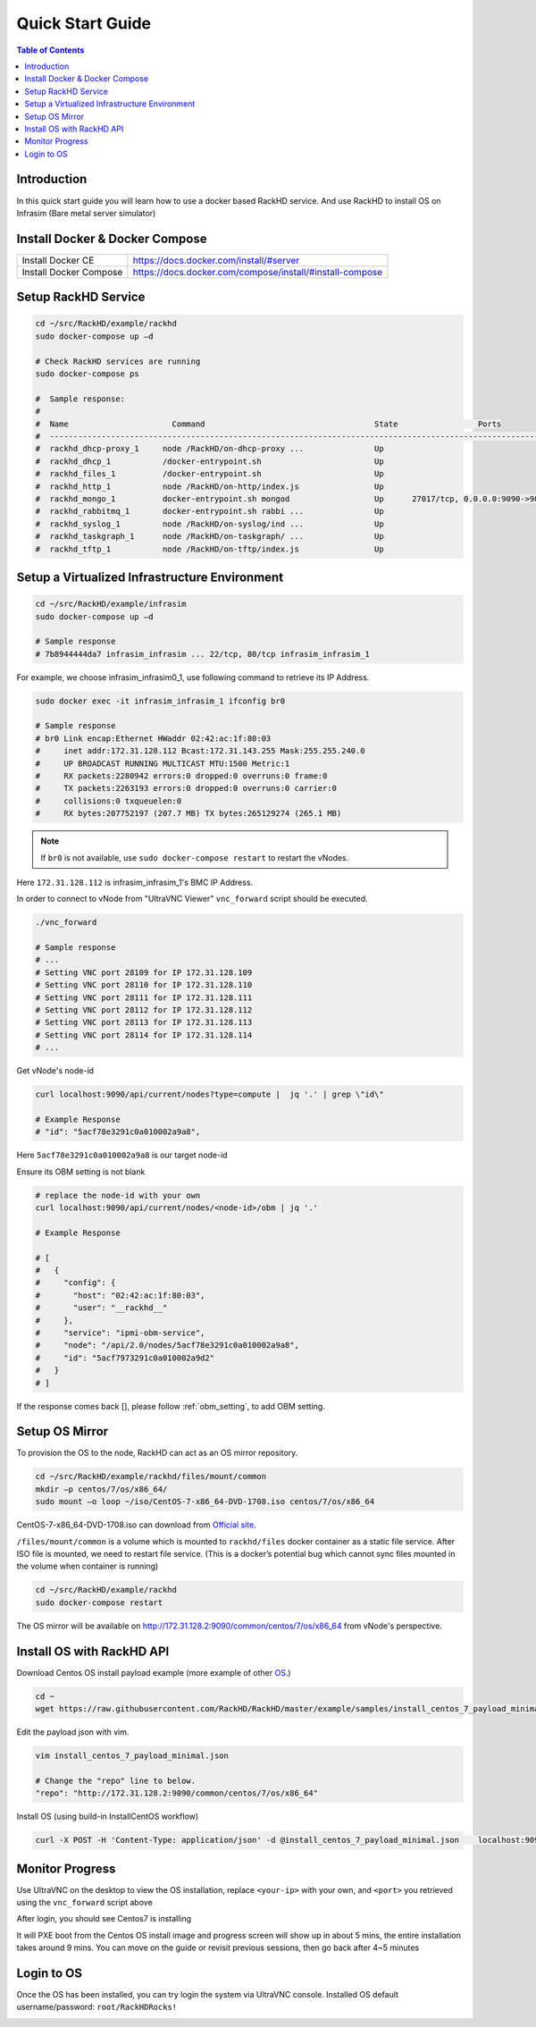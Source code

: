 Quick Start Guide
========================

.. contents:: Table of Contents

Introduction
--------------

In this quick start guide you will learn how to use a docker based RackHD service. And use RackHD to install OS on Infrasim (Bare metal server simulator)

Install Docker & Docker Compose
--------------------------------

+----------------------+---------------------------------------------------------+
|Install Docker CE     | https://docs.docker.com/install/#server                 |
+----------------------+---------------------------------------------------------+
|Install Docker Compose| https://docs.docker.com/compose/install/#install-compose|
+----------------------+---------------------------------------------------------+

Setup RackHD Service
-------------------------

.. code-block:: shell

    cd ~/src/RackHD/example/rackhd
    sudo docker-compose up –d

    # Check RackHD services are running
    sudo docker-compose ps

    #  Sample response:
    #
    #  Name                      Command                                    State                 Ports
    #  --------------------------------------------------------------------------------------------------------------
    #  rackhd_dhcp-proxy_1     node /RackHD/on-dhcp-proxy ...               Up
    #  rackhd_dhcp_1           /docker-entrypoint.sh                        Up
    #  rackhd_files_1          /docker-entrypoint.sh                        Up
    #  rackhd_http_1           node /RackHD/on-http/index.js                Up
    #  rackhd_mongo_1          docker-entrypoint.sh mongod                  Up      27017/tcp, 0.0.0.0:9090->9090/tcp
    #  rackhd_rabbitmq_1       docker-entrypoint.sh rabbi ...               Up
    #  rackhd_syslog_1         node /RackHD/on-syslog/ind ...               Up
    #  rackhd_taskgraph_1      node /RackHD/on-taskgraph/ ...               Up
    #  rackhd_tftp_1           node /RackHD/on-tftp/index.js                Up



Setup a Virtualized Infrastructure Environment
------------------------------------------------

.. code-block:: shell

    cd ~/src/RackHD/example/infrasim
    sudo docker-compose up –d

    # Sample response
    # 7b8944444da7 infrasim_infrasim ... 22/tcp, 80/tcp infrasim_infrasim_1

For example, we choose infrasim_infrasim0_1, use following command to retrieve its IP Address.

.. code-block:: shell

    sudo docker exec -it infrasim_infrasim_1 ifconfig br0

    # Sample response
    # br0 Link encap:Ethernet HWaddr 02:42:ac:1f:80:03
    #     inet addr:172.31.128.112 Bcast:172.31.143.255 Mask:255.255.240.0
    #     UP BROADCAST RUNNING MULTICAST MTU:1500 Metric:1
    #     RX packets:2280942 errors:0 dropped:0 overruns:0 frame:0
    #     TX packets:2263193 errors:0 dropped:0 overruns:0 carrier:0
    #     collisions:0 txqueuelen:0
    #     RX bytes:207752197 (207.7 MB) TX bytes:265129274 (265.1 MB)


.. note::

    If ``br0`` is not available, use ``sudo docker-compose restart`` to restart the vNodes.

Here ``172.31.128.112`` is infrasim_infrasim_1's BMC IP Address.

In order to connect to vNode from "UltraVNC Viewer" ``vnc_forward`` script should be executed.

.. code-block:: shell

    ./vnc_forward

    # Sample response
    # ...
    # Setting VNC port 28109 for IP 172.31.128.109
    # Setting VNC port 28110 for IP 172.31.128.110
    # Setting VNC port 28111 for IP 172.31.128.111
    # Setting VNC port 28112 for IP 172.31.128.112
    # Setting VNC port 28113 for IP 172.31.128.113
    # Setting VNC port 28114 for IP 172.31.128.114
    # ...

Get vNode's node-id

.. code-block:: shell

    curl localhost:9090/api/current/nodes?type=compute |  jq '.' | grep \"id\"

    # Example Response
    # "id": "5acf78e3291c0a010002a9a8",

Here ``5acf78e3291c0a010002a9a8`` is our target node-id

Ensure its OBM setting is not blank

.. code-block:: shell

    # replace the node-id with your own
    curl localhost:9090/api/current/nodes/<node-id>/obm | jq '.'

    # Example Response

    # [
    #   {
    #     "config": {
    #       "host": "02:42:ac:1f:80:03",
    #       "user": "__rackhd__"
    #     },
    #     "service": "ipmi-obm-service",
    #     "node": "/api/2.0/nodes/5acf78e3291c0a010002a9a8",
    #     "id": "5acf7973291c0a010002a9d2"
    #   }
    # ]

If the response comes back [], please follow :ref:`obm_setting`, to add OBM setting.


Setup OS Mirror
----------------------

To provision the OS to the node, RackHD can act as an OS mirror repository.

.. code-block:: shell

    cd ~/src/RackHD/example/rackhd/files/mount/common
    mkdir –p centos/7/os/x86_64/
    sudo mount –o loop ~/iso/CentOS-7-x86_64-DVD-1708.iso centos/7/os/x86_64

CentOS-7-x86_64-DVD-1708.iso can download from `Official site <https://wiki.centos.org/Download>`_.

``/files/mount/common`` is a volume which is mounted to ``rackhd/files`` docker container as a static file service.
After ISO file is mounted, we need to restart file service. (This is a docker’s potential bug which cannot sync files mounted in the volume when container is running)

.. code-block:: shell

    cd ~/src/RackHD/example/rackhd
    sudo docker-compose restart

The OS mirror will be available on http://172.31.128.2:9090/common/centos/7/os/x86_64 from vNode's perspective.


Install OS with RackHD API
-----------------------------

Download Centos OS install payload example (more example of other `OS <https://github.com/RackHD/RackHD/tree/master/example/samples>`_.)

.. code-block:: shell

    cd ~
    wget https://raw.githubusercontent.com/RackHD/RackHD/master/example/samples/install_centos_7_payload_minimal.json


Edit the payload json with vim.

.. code-block:: shell

    vim install_centos_7_payload_minimal.json

    # Change the "repo" line to below.
    "repo": "http://172.31.128.2:9090/common/centos/7/os/x86_64"

Install OS (using build-in InstallCentOS workflow)

.. code:: shell

    curl -X POST -H 'Content-Type: application/json' -d @install_centos_7_payload_minimal.json    localhost:9090/api/2.0/nodes/<nodeID>/workflows?name=Graph.InstallCentOS | jq .


Monitor Progress
------------------

Use UltraVNC on the desktop to view the OS installation, replace ``<your-ip>`` with your own, and ``<port>`` you retrieved using the ``vnc_forward`` script above

.. image:: _static/theme/img/vnc0.png
    :align: center

After login, you should see Centos7 is installing

.. image:: _static/theme/img/vnc2.png
    :width: 700px
    :align: center

It will PXE boot from the Centos OS install image and progress screen will show up in about 5 mins, the entire installation takes around 9 mins.
You can move on the guide or revisit previous sessions, then go back after 4~5 minutes



Login to OS
-------------

Once the OS has been installed, you can try login the system via UltraVNC console.
Installed OS default username/password: ``root/RackHDRocks!``

.. image:: _static/theme/img/login.png
    :align: center
